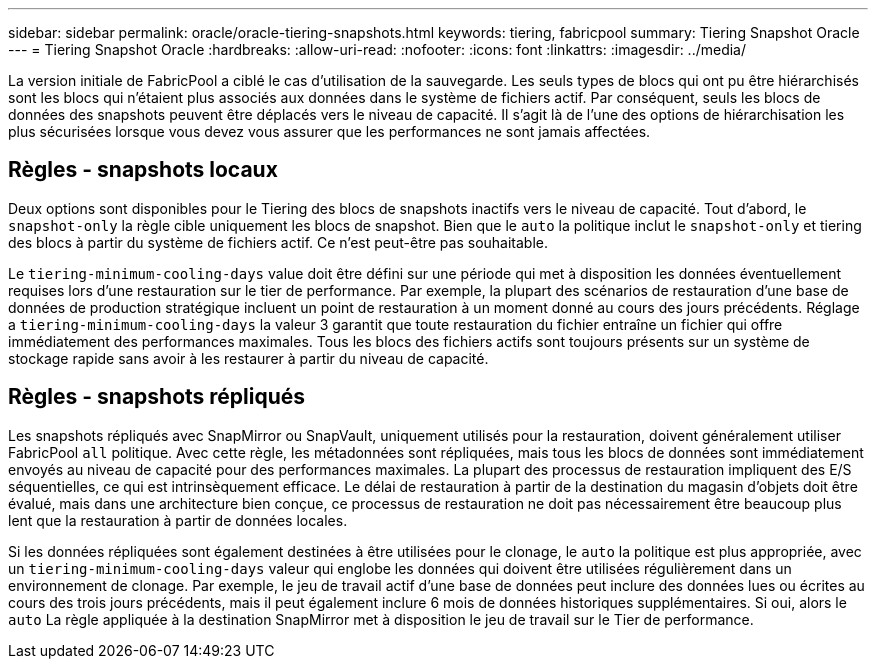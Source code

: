 ---
sidebar: sidebar 
permalink: oracle/oracle-tiering-snapshots.html 
keywords: tiering, fabricpool 
summary: Tiering Snapshot Oracle 
---
= Tiering Snapshot Oracle
:hardbreaks:
:allow-uri-read: 
:nofooter: 
:icons: font
:linkattrs: 
:imagesdir: ../media/


[role="lead"]
La version initiale de FabricPool a ciblé le cas d'utilisation de la sauvegarde. Les seuls types de blocs qui ont pu être hiérarchisés sont les blocs qui n'étaient plus associés aux données dans le système de fichiers actif. Par conséquent, seuls les blocs de données des snapshots peuvent être déplacés vers le niveau de capacité. Il s'agit là de l'une des options de hiérarchisation les plus sécurisées lorsque vous devez vous assurer que les performances ne sont jamais affectées.



== Règles - snapshots locaux

Deux options sont disponibles pour le Tiering des blocs de snapshots inactifs vers le niveau de capacité. Tout d'abord, le `snapshot-only` la règle cible uniquement les blocs de snapshot. Bien que le `auto` la politique inclut le `snapshot-only` et tiering des blocs à partir du système de fichiers actif. Ce n'est peut-être pas souhaitable.

Le `tiering-minimum-cooling-days` value doit être défini sur une période qui met à disposition les données éventuellement requises lors d'une restauration sur le tier de performance. Par exemple, la plupart des scénarios de restauration d'une base de données de production stratégique incluent un point de restauration à un moment donné au cours des jours précédents. Réglage a `tiering-minimum-cooling-days` la valeur 3 garantit que toute restauration du fichier entraîne un fichier qui offre immédiatement des performances maximales. Tous les blocs des fichiers actifs sont toujours présents sur un système de stockage rapide sans avoir à les restaurer à partir du niveau de capacité.



== Règles - snapshots répliqués

Les snapshots répliqués avec SnapMirror ou SnapVault, uniquement utilisés pour la restauration, doivent généralement utiliser FabricPool `all` politique. Avec cette règle, les métadonnées sont répliquées, mais tous les blocs de données sont immédiatement envoyés au niveau de capacité pour des performances maximales. La plupart des processus de restauration impliquent des E/S séquentielles, ce qui est intrinsèquement efficace. Le délai de restauration à partir de la destination du magasin d'objets doit être évalué, mais dans une architecture bien conçue, ce processus de restauration ne doit pas nécessairement être beaucoup plus lent que la restauration à partir de données locales.

Si les données répliquées sont également destinées à être utilisées pour le clonage, le `auto` la politique est plus appropriée, avec un `tiering-minimum-cooling-days` valeur qui englobe les données qui doivent être utilisées régulièrement dans un environnement de clonage. Par exemple, le jeu de travail actif d'une base de données peut inclure des données lues ou écrites au cours des trois jours précédents, mais il peut également inclure 6 mois de données historiques supplémentaires. Si oui, alors le `auto` La règle appliquée à la destination SnapMirror met à disposition le jeu de travail sur le Tier de performance.
